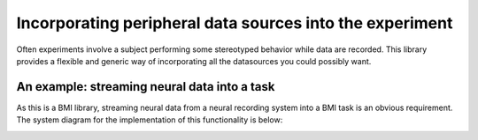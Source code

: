 Incorporating peripheral data sources into the experiment
=========================================================
Often experiments involve a subject performing some stereotyped behavior while data are recorded. This library provides a flexible and generic way of incorporating all the datasources you could possibly want. 


An example: streaming neural data into a task
---------------------------------------------
As this is a BMI library, streaming neural data from a neural recording system into a BMI task is an obvious requirement. The system diagram for the implementation of this functionality is below: 

.. image :: neurondata_source.png

